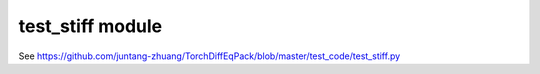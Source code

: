 test\_stiff module
==================

See https://github.com/juntang-zhuang/TorchDiffEqPack/blob/master/test_code/test_stiff.py
